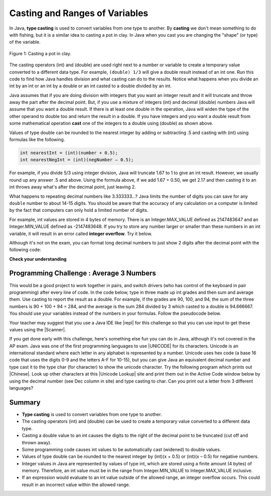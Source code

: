 .. qnum::
   :prefix: 1-6-
   :start: 1

.. |CodingEx| image:: ../../_static/codingExercise.png
    :width: 30px
    :align: middle
    :alt: coding exercise
    
    
.. |Exercise| image:: ../../_static/exercise.png
    :width: 35
    :align: middle
    :alt: exercise
    
    
.. |Groupwork| image:: ../../_static/groupwork.png
    :width: 35
    :align: middle
    :alt: groupwork
    
    
Casting and Ranges of Variables
===============================

In Java, **type casting** is used to convert variables from one type to another. By **casting** we don't mean something to do with fishing, but it is a similar idea to casting a pot in clay.  In Java when you cast you are changing the "shape" (or type) of the variable.

.. figure:: Figures/casting.jpg
    :width: 300px
    :figclass: align-center
    
    Figure 1: Casting a pot in clay. 


The casting operators (int) and (double) are used right next to a number or variable to create a temporary value converted to a different data type. For example,  ``(double) 1/3`` will give a double result instead of an int one. Run this code to find how Java handles division and what casting can do to the results. Notice what happens when you divide an int by an int or an int by a double or an int casted to a double divided by an int.

.. activecode:: lcct1
   :language: java
   
   What happens when you divide an int by an int or with a double operand or with the type cast (double) on one of the operands?
   ~~~~
   public class Test
   {
      public static void main(String[] args)
      {
        System.out.println(1 / 3);
        System.out.println(1.0 / 3);
        System.out.println(1 / 3.0);
        System.out.println((double) 1 / 3);
      }
   }
	
Java assumes that if you are doing division with integers that you want an integer result and it will truncate and throw away the part after the decimal point.  But, if you use a mixture of integers (int) and decimal (double) numbers Java will assume that you want a double result. If there is at least one double in the operation, Java will widen the type of the other operand to double too and return the result in a double. If you have integers and you want a double result from some mathematical operation **cast** one of the integers to a double using (double) as shown above.  

Values of type double can be rounded to the nearest integer by adding or subtracting .5 and casting with (int) using formulas like the following. 

.. code-block:: java 

    int nearestInt = (int)(number + 0.5); 
    int nearestNegInt = (int)(negNumber – 0.5);
    
For example, if you divide 5/3 using integer division, Java will truncate 1.67 to 1 to give an int result. However, we usually round up any answer .5 and above. Using the formula above, if we add 1.67 + 0.50, we get 2.17 and then casting it to an int throws away what's after the decimal point, just leaving 2.  

.. activecode:: nearestInt
   :language: java
   
   Run the code below to see how the formula of adding or subtracting .5 and then casting with (int) rounds a positive or negative double number to the closest int.
   ~~~~
   public class NearestInt
   {
      public static void main(String[] args)
      {
        double number = 5.0 / 3;
        int nearestInt = (int)(number + 0.5);
        System.out.println("5.0/3 = " + number);
        System.out.println("5/3 truncated: " + (int)number );
        System.out.println("5.0/3 rounded to nearest int: " + nearestInt);
        double negNumber = -number;
        int nearestNegInt = (int)(negNumber - 0.5);
        System.out.println("-5.0/3 rounded to nearest negative int: " + nearestNegInt);
      }
    }



..	index::
	pair: double; number of digits


What happens to repeating decimal numbers like 3.333333...?  Java limits the number of digits you can save for any ``double`` number to about 14-15 digits. You should be aware that the accuracy of any calculation on a computer is limited by the fact that computers can only hold a limited number of digits. 

For example, int values are stored in 4 bytes of memory. There is an Integer.MAX_VALUE defined as 2147483647 and an Integer.MIN_VALUE defined as -2147483648. If you try to store any number larger or smaller than these numbers in an int variable, it will result in an error called **integer overflow**. Try it below.

.. activecode:: overfl
   :language: java
   
   Try the integer overflows below. An int cannot hold that high a value!
   ~~~~
   public class TestOverflow
   {
      public static void main(String[] args)
      {
        int id = 2147483650; // overflow error!
        int negative = -2147483650; // overflow 
      }
   }

..	index::
	pair: double; precision format
    
Although it's not on the exam, you can format long decimal numbers to just show 2 digits after the decimal point with the following code:

.. activecode:: double_precision
   :language: java
   
   Run the code below to see how a decimal number can be formatted to show 2 digits after the decimal point.
   ~~~~
   public class TestFormat
   {
      public static void main(String[] args)
      {
        double number = 10 / 3;
        System.out.println(number);
        System.out.println( String.format("%.02f", number) );
      }
   }
   

|Exercise| **Check your understanding**

.. mchoice:: q2_5
   :practice: T
   :answer_a: true
   :answer_b: false
   :correct: b
   :feedback_a: Did you try this out in Active Code?  Does it work that way?
   :feedback_b: Java throws away any values after the decimal point if you do integer division.  It does not round up automatically.  

   True or false: Java rounds up automatically when you do integer division.  
   
.. mchoice:: q2_6
   :practice: T
   :answer_a: true
   :answer_b: false
   :correct: b
   :feedback_a: Try casting to int instead of double.  What does that do?  
   :feedback_b: Casting results in the type that you cast to. However, if you can't really cast the value to the specified type then you will get an error.  

   True or false: casting always results in a double type.  
   
.. mchoice:: q2_7
   :practice: T
   :answer_a: (double) (total / 3);
   :answer_b: total / 3;
   :answer_c: (double) total /  3;
   :correct: c
   :feedback_a: This does integer division before casting the result to double so it loses the fractional part.  
   :feedback_b: When you divide an integer by an integer you get an integer result and lose the fractional part.
   :feedback_c: This will convert total to a double value and then divide by 3 to return a double result.

   Which of the following returns the correct average for a total that is the sum of 3 int values?
   
|Groupwork| Programming Challenge : Average 3 Numbers
------------------------------------------------------

This would be a good project to work together in pairs, and switch drivers (who has control of the keyboard in pair programming) after every line of code. In the code below, type in three made up int grades and then sum and average them. Use casting to report the result as a double. For example, if the grades are 90, 100, and 94, the sum of the three numbers is 90 + 100 + 94 = 284, and the average is the sum 284 divided by 3 which casted to a double is 94.666667. You should use your variables instead of the numbers in your formulas. Follow the pseudocode below. 

 
.. |repl| raw:: html

   <a href="https://repl.it" target="_blank">repl.it</a>
   

.. |Scanner| raw:: html

   <a href="https://www.w3schools.com/java/java_user_input.asp" target="_blank">Scanner class</a>
   
Your teacher may suggest that you use a Java IDE like |repl| for this challenge so that you can use input to get these values using the |Scanner|.


.. activecode:: challenge1-6-average
   :language: java

   Type in three made up int grades and then sum and average them. Use casting to report the result as a double.
   ~~~~
   public class Challenge1_6
   {
      public static void main(String[] args)
      {
         // 1. Declare 3 int variables for grades and initialize them to 3 values
         
         // 2. Declare an int variable for the sum of the grades
         
         // 3. Declare a variable for the average of the grades
         
         // 4. Write a formula to calculate the sum of the 3 grades (add them up). 
         
         // 5. Write a formula to calculate the average of the 3 grades from the sum using division and type casting.
         
         // 6. Print out the average
         
      
      }
   }

.. |Unicode| raw:: html

   <a href="https://en.wikipedia.org/wiki/List_of_Unicode_characters" target="_blank">Unicode</a>
   
.. |Chinese| raw:: html

   <a href="https://unicodelookup.com/#cjk/1" target="_blank">Chinese characters</a> 
   
.. |Unicode Lookup| raw:: html

   <a href="https://unicodelookup.com/" target="_blank">Unicode Lookup</a>
   
If you get done early with this challenge, here's something else fun you can do in Java, although it's not covered in the AP exam. Java was one of the first programming languages to use |UNICODE| for its characters. Unicode is an international standard where each letter in any alphabet is represented by a number.  Unicode uses hex code (a base 16 code that uses the digits 0-9 and the letters A-F for 10-15), but you can give Java an equivalent decimal number and type cast it to the type char (for character) to show the unicode character. Try the following program which prints out |Chinese|. Look up other characters at this |Unicode Lookup| site and print them out in the Active Code window below by using the decimal number (see Dec column in site) and type casting to char. Can you print out a letter from 3 different languages?

.. activecode:: challenge1-6-unicode
   :language: java

   public class ChallengeUnicode
   {
      public static void main(String[] args)
      {      
        System.out.println("A in ASCII and Unicode is the decimal number 65: " + (char)65);
        System.out.println("You can typecast a decimal number to char for the Chinese character for sun: " + (char)11932);
        System.out.println("Or you can print out the Chinese character for moon using unicode hex: \u2E9D"); 
        
       
      }
   }
   
Summary
-------------------

- **Type casting** is used to convert variables from one type to another.
- The casting operators (int) and (double) can be used to create a temporary value converted to a different data type.
- Casting a double value to an int causes the digits to the right of the decimal point to be truncated (cut off and thrown away).

- Some programming code causes int values to be automatically cast (widened) to double values.
- Values of type double can be rounded to the nearest integer by (int)(x + 0.5) or (int)(x – 0.5) for negative numbers.

- Integer values in Java are represented by values of type int, which are stored using a finite amount (4 bytes) of memory. Therefore, an int value must be in the range from Integer.MIN_VALUE to Integer.MAX_VALUE inclusive.

- If an expression would evaluate to an int value outside of the allowed range, an integer overflow occurs. This could result in an incorrect value within the allowed range.
